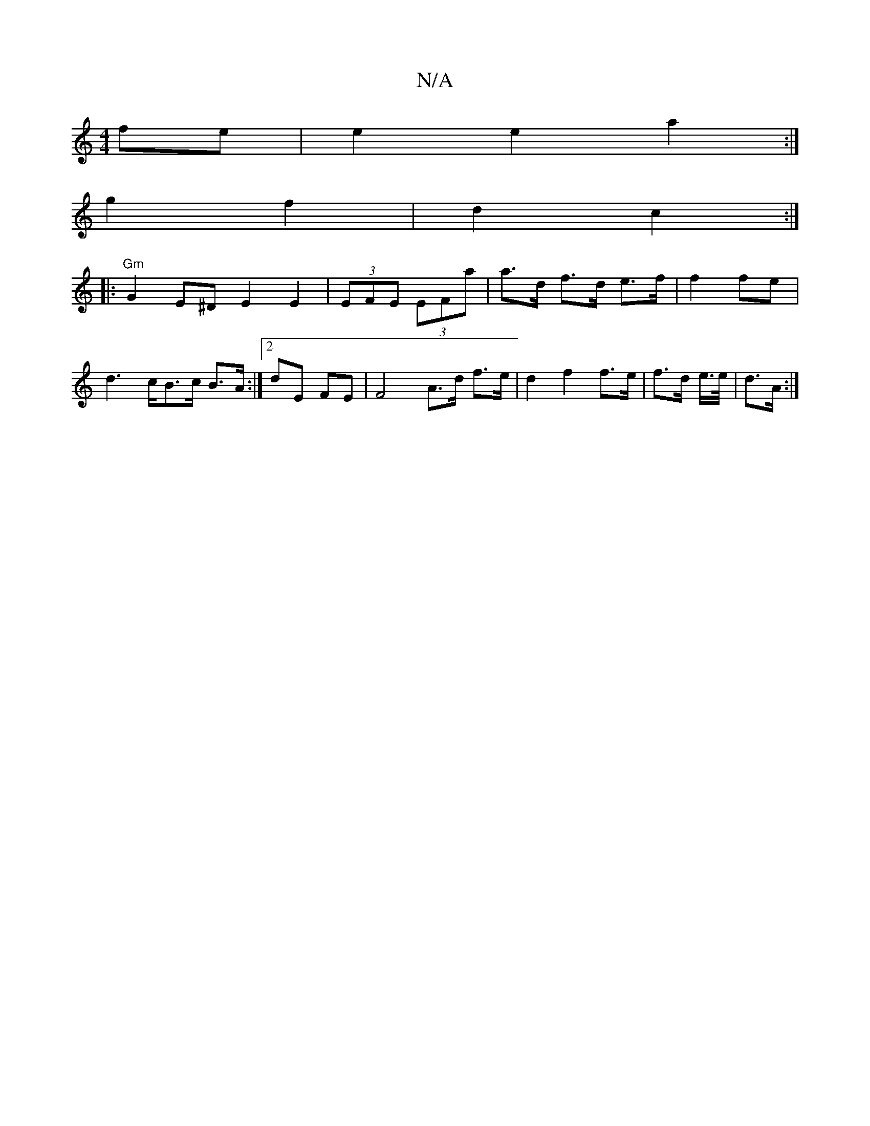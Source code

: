 X:1
T:N/A
M:4/4
R:N/A
K:Cmajor
fe|e2e2 a2 :|
g2 f2 | d2 c2 :|
|:"Gm" G2E^DE2E2|(3EFE (3EFa |a>d f>d e>f | f2 fe | d2>cB>c B>A :|2 dE FE | F4 A>d f>e | d2 f2 f>e | f>d e/>e/| d>A :|

|:f2 ec A2:|
|: de|de g2 fd|f2 dB|cE E2:|

|:B2 |